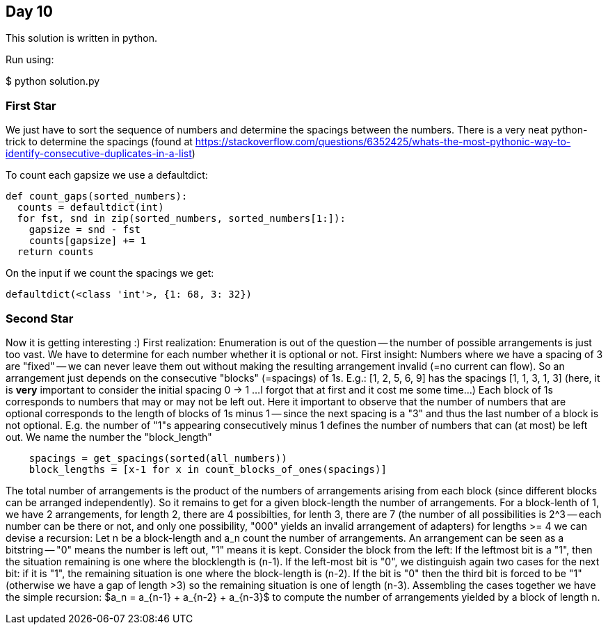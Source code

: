 == Day 10

This solution is written in python.

Run using:

$ python solution.py

=== First Star
We just have to sort the sequence of numbers and
determine the spacings between the numbers.
There is a very neat python-trick to determine the spacings
(found at https://stackoverflow.com/questions/6352425/whats-the-most-pythonic-way-to-identify-consecutive-duplicates-in-a-list) 

To count each gapsize we use a defaultdict:
```python
def count_gaps(sorted_numbers):
  counts = defaultdict(int)
  for fst, snd in zip(sorted_numbers, sorted_numbers[1:]):
    gapsize = snd - fst
    counts[gapsize] += 1
  return counts
```

On the input if we count the spacings we get:

```
defaultdict(<class 'int'>, {1: 68, 3: 32})
```

=== Second Star

Now it is getting interesting :)
First realization: Enumeration is out of the question -- the number of possible arrangements is just too vast.
We have to determine for each number whether it is optional or not.
First insight: Numbers where we have a spacing of 3 are "fixed"
-- we can never leave them out without making the resulting arrangement invalid (=no current can flow).
So an arrangement just depends on the consecutive "blocks" (=spacings) of 1s.
E.g.:
[1, 2, 5, 6, 9] has the spacings
[1, 1, 3, 1, 3] (here, it is *very* important to consider the initial spacing 0 -> 1 ...
I forgot that at first and it cost me some time...)
Each block of 1s corresponds to numbers that may or may not be left out.
Here it important to observe that the number of numbers that are optional
corresponds to the length of blocks of 1s minus 1 -- since the next spacing
is a "3" and thus the last number of a block is not optional.
E.g. the number of "1"s appearing consecutively minus 1 defines the number
of numbers that can (at most) be left out. We name the number the "block_length"
```python
    spacings = get_spacings(sorted(all_numbers))
    block_lengths = [x-1 for x in count_blocks_of_ones(spacings)]
```
The total number of arrangements is the product of the numbers of
arrangements arising from each block
(since different blocks can be arranged independently).
So it remains to get for a given block-length the number of arrangements.
For a block-lenth of 1, we have 2 arrangements,
for length 2, there are 4 possibilties,
for lenth 3, there are 7 (the number of all possibilities is 2^3 -- each number can be there or not,
and only one possibility, "000" yields an invalid arrangement of adapters)
for lengths >= 4 we can devise a recursion:
Let n be a block-length and a_n count the number of arrangements.
An arrangement can be seen as a bitstring -- "0" means the number is left out, "1" means it is kept.
Consider the block from the left: If the leftmost bit is a "1",
then the situation remaining is one where the blocklength is (n-1).
If the left-most bit is "0", we distinguish again two cases for the
next bit: if it is "1", the remaining situation is one where the block-length is (n-2).
If the bit is "0" then the third bit is forced to be "1" (otherwise we have a gap of length >3)
so the remaining situation is one of length (n-3). Assembling the cases together we have
the simple recursion:
$a_n = a_{n-1} + a_{n-2} + a_{n-3}$ to compute the number of arrangements yielded by a block of length n.



